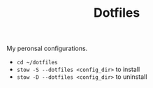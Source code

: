 #+TITLE: Dotfiles

My peronsal configurations.

- ~cd ~/dotfiles~
- ~stow -S --dotfiles <config_dir>~ to install
- ~stow -D --dotfiles <config_dir>~ to uninstall
